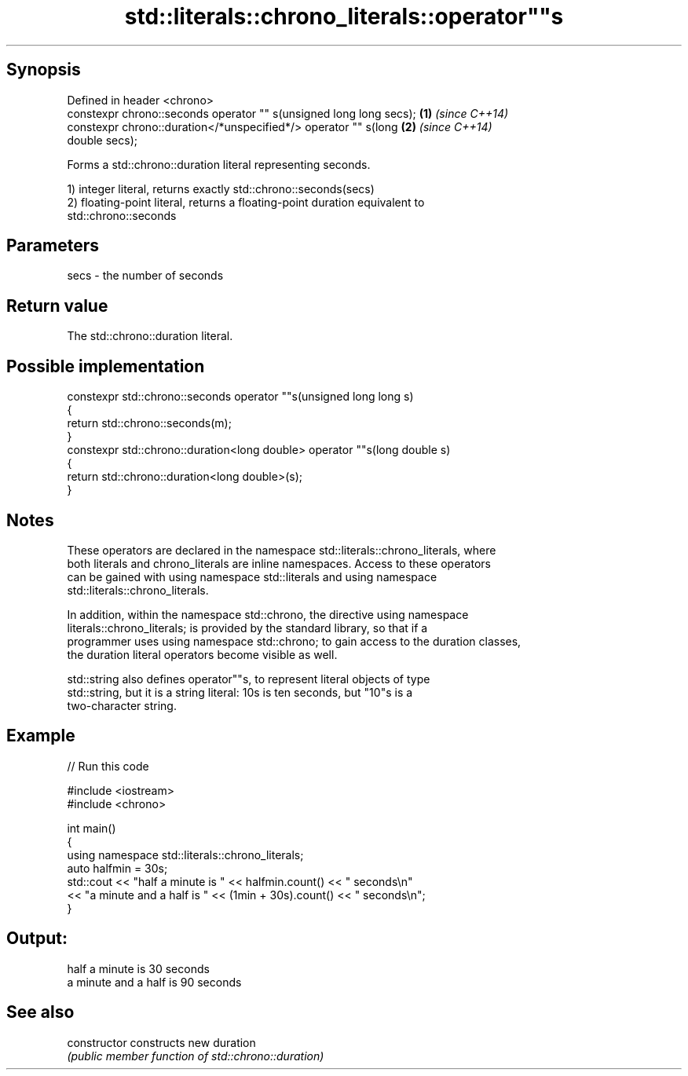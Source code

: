 .TH std::literals::chrono_literals::operator""s 3 "Jun 28 2014" "2.0 | http://cppreference.com" "C++ Standard Libary"
.SH Synopsis
   Defined in header <chrono>
   constexpr chrono::seconds operator "" s(unsigned long long secs);  \fB(1)\fP \fI(since C++14)\fP
   constexpr chrono::duration</*unspecified*/> operator "" s(long     \fB(2)\fP \fI(since C++14)\fP
   double secs);

   Forms a std::chrono::duration literal representing seconds.

   1) integer literal, returns exactly std::chrono::seconds(secs)
   2) floating-point literal, returns a floating-point duration equivalent to
   std::chrono::seconds

.SH Parameters

   secs - the number of seconds

.SH Return value

   The std::chrono::duration literal.

.SH Possible implementation

   constexpr std::chrono::seconds operator ""s(unsigned long long s)
   {
       return std::chrono::seconds(m);
   }
   constexpr std::chrono::duration<long double> operator ""s(long double s)
   {
       return std::chrono::duration<long double>(s);
   }

.SH Notes

   These operators are declared in the namespace std::literals::chrono_literals, where
   both literals and chrono_literals are inline namespaces. Access to these operators
   can be gained with using namespace std::literals and using namespace
   std::literals::chrono_literals.

   In addition, within the namespace std::chrono, the directive using namespace
   literals::chrono_literals; is provided by the standard library, so that if a
   programmer uses using namespace std::chrono; to gain access to the duration classes,
   the duration literal operators become visible as well.

   std::string also defines operator""s, to represent literal objects of type
   std::string, but it is a string literal: 10s is ten seconds, but "10"s is a
   two-character string.

.SH Example

   
// Run this code

 #include <iostream>
 #include <chrono>
  
 int main()
 {
     using namespace std::literals::chrono_literals;
     auto halfmin = 30s;
     std::cout << "half a minute is " << halfmin.count() << " seconds\\n"
               << "a minute and a half is " << (1min + 30s).count() << " seconds\\n";
 }

.SH Output:

 half a minute is 30 seconds
 a minute and a half is 90 seconds

.SH See also

   constructor   constructs new duration
                 \fI(public member function of std::chrono::duration)\fP 
